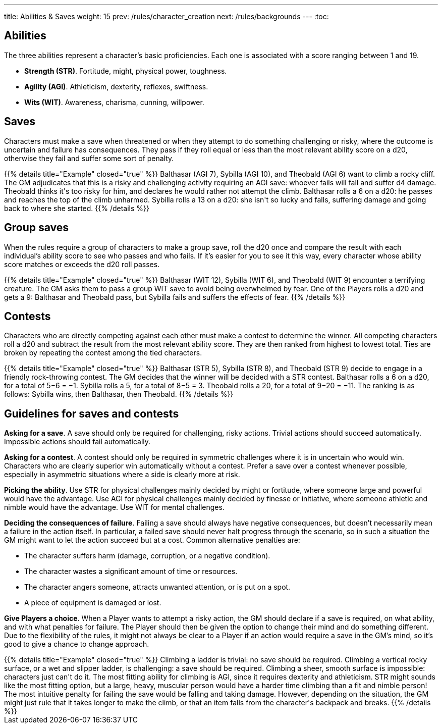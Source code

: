 ---
title: Abilities & Saves
weight: 15
prev: /rules/character_creation
next: /rules/backgrounds
---
:toc:

== Abilities

The three abilities represent a character's basic proficiencies.
Each one is associated with a score ranging between 1 and 19.

* *Strength (STR)*.
Fortitude, might, physical power, toughness.

* *Agility (AGI)*.
Athleticism, dexterity, reflexes, swiftness.

* *Wits (WIT)*.
Awareness, charisma, cunning, willpower.


== Saves

Characters must make a save when threatened or when they attempt to do something challenging or risky, where the outcome is uncertain and failure has consequences.
They pass if they roll equal or less than the most relevant ability score on a d20, otherwise they fail and suffer some sort of penalty.

++++
{{% details title="Example" closed="true" %}}

Balthasar (AGI 7), Sybilla (AGI 10), and Theobald (AGI 6) want to climb a rocky cliff.
The GM adjudicates that this is a risky and challenging activity requiring an AGI save: whoever fails will fall and suffer d4 damage.
Theobald thinks it's too risky for him, and declares he would rather not attempt the climb.
Balthasar rolls a 6 on a d20: he passes and reaches the top of the climb unharmed.
Sybilla rolls a 13 on a d20: she isn't so lucky and falls, suffering damage and going back to where she started.

{{% /details %}}
++++


== Group saves

When the rules require a group of characters to make a group save, roll the d20 once and compare the result with each individual's ability score to see who passes and who fails.
If it's easier for you to see it this way, every character whose ability score matches or exceeds the d20 roll passes.

++++
{{% details title="Example" closed="true" %}}

Balthasar (WIT 12), Sybilla (WIT 6), and Theobald (WIT 9) encounter a terrifying creature.
The GM asks them to pass a group WIT save to avoid being overwhelmed by fear.
One of the Players rolls a d20 and gets a 9: Balthasar and Theobald pass, but Sybilla fails and suffers the effects of fear.

{{% /details %}}
++++


== Contests

Characters who are directly competing against each other must make a contest to determine the winner.
All competing characters roll a d20 and subtract the result from the most relevant ability score.
They are then ranked from highest to lowest total.
Ties are broken by repeating the contest among the tied characters.

++++
{{% details title="Example" closed="true" %}}

Balthasar (STR 5), Sybilla (STR 8), and Theobald (STR 9) decide to engage in a friendly rock-throwing contest.
The GM decides that the winner will be decided with a STR contest.
Balthasar rolls a 6 on a d20, for a total of 5−6 = −1.
Sybilla rolls a 5, for a total of 8−5 = 3.
Theobald rolls a 20, for a total of 9−20 = −11.
The ranking is as follows: Sybilla wins, then Balthasar, then Theobald.

{{% /details %}}
++++


== Guidelines for saves and contests

*Asking for a save*.
A save should only be required for challenging, risky actions.
Trivial actions should succeed automatically.
Impossible actions should fail automatically.

*Asking for a contest*.
A contest should only be required in symmetric challenges where it is in uncertain who would win.
Characters who are clearly superior win automatically without a contest.
Prefer a save over a contest whenever possible, especially in asymmetric situations where a side is clearly more at risk.

*Picking the ability*.
Use STR for physical challenges mainly decided by might or fortitude, where someone large and powerful would have the advantage.
Use AGI for physical challenges mainly decided by finesse or initiative, where someone athletic and nimble would have the advantage.
Use WIT for mental challenges.

*Deciding the consequences of failure*.
Failing a save should always have negative consequences, but doesn't necessarily mean a failure in the action itself.
In particular, a failed save should never halt progress through the scenario, so in such a situation the GM might want to let the action succeed but at a cost.
Common alternative penalties are:

* The character suffers harm (damage, corruption, or a negative condition).

* The character wastes a significant amount of time or resources.

* The character angers someone, attracts unwanted attention, or is put on a spot.

* A piece of equipment is damaged or lost.

*Give Players a choice*.
When a Player wants to attempt a risky action, the GM should declare if a save is required, on what ability, and with what penalties for failure.
The Player should then be given the option to change their mind and do something different.
Due to the flexibility of the rules, it might not always be clear to a Player if an action would require a save in the GM's mind, so it's good to give a chance to change approach.

++++
{{% details title="Example" closed="true" %}}

Climbing a ladder is trivial: no save should be required.
Climbing a vertical rocky surface, or a wet and slipper ladder, is challenging: a save should be required.
Climbing a sheer, smooth surface is impossible: characters just can't do it.

The most fitting ability for climbing is AGI, since it requires dexterity and athleticism.
STR might sounds like the most fitting option, but a large, heavy, muscular person would have a harder time climbing than a fit and nimble person!

The most intuitive penalty for failing the save would be falling and taking damage.
However, depending on the situation, the GM might just rule that it takes longer to make the climb, or that an item falls from the character's backpack and breaks.

{{% /details %}}
++++
